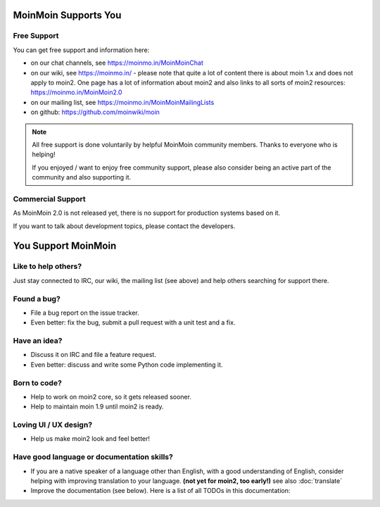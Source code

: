 MoinMoin Supports You
=====================

Free Support
------------
You can get free support and information here:

* on our chat channels, see https://moinmo.in/MoinMoinChat
* on our wiki, see https://moinmo.in/ - please note that quite a lot of content
  there is about moin 1.x and does not apply to moin2. One page has a lot
  of information about moin2 and also links to all sorts of moin2 resources:
  https://moinmo.in/MoinMoin2.0
* on our mailing list, see https://moinmo.in/MoinMoinMailingLists
* on github: https://github.com/moinwiki/moin

.. note::
   All free support is done voluntarily by helpful MoinMoin community members.
   Thanks to everyone who is helping!

   If you enjoyed / want to enjoy free community support, please also consider
   being an active part of the community and also supporting it.


Commercial Support
------------------
As MoinMoin 2.0 is not released yet, there is no support for production
systems based on it.

If you want to talk about development topics, please contact the developers.


You Support MoinMoin
====================

Like to help others?
--------------------
Just stay connected to IRC, our wiki, the mailing list (see above) and help
others searching for support there.

Found a bug?
------------
* File a bug report on the issue tracker.
* Even better: fix the bug, submit a pull request with a unit test and a fix.

Have an idea?
-------------
* Discuss it on IRC and file a feature request.
* Even better: discuss and write some Python code implementing it.

Born to code?
-------------
* Help to work on moin2 core, so it gets released sooner.
* Help to maintain moin 1.9 until moin2 is ready.

Loving UI / UX design?
----------------------
* Help us make moin2 look and feel better!

Have good language or documentation skills?
-------------------------------------------
* If you are a native speaker of a language other than English, with a good
  understanding of English, consider helping with improving translation to
  your language. **(not yet for moin2, too early!)** see also :doc:`translate`
* Improve the documentation (see below).
  Here is a list of all TODOs in this documentation:

.. todolist::
